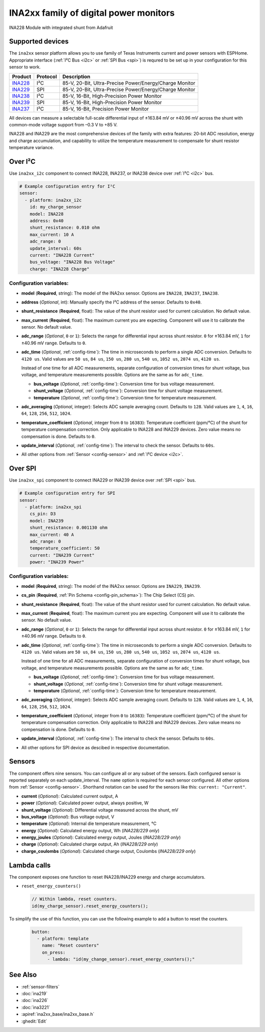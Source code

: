 INA2xx family of digital power monitors
=======================================

.. seo::
    :description: Instructions for setting up INA228, INA229, INA237, INA238, INA239 DC current, power, and charge sensors
    :image: ina228.jpg
    :keywords: ina228 ina229 ina237 ina238 ina239

.. figure:: images/ina228-full.jpg
    :align: center
    :width: 50.0%

    INA228 Module with integrated shunt from Adafruit

Supported devices
-----------------
The ``ina2xx`` sensor platform allows you to use family of Texas Instruments current and power 
sensors with ESPHome. Appropriate interface (:ref:`I²C Bus <i2c>` or :ref:`SPI Bus <spi>`) is 
requred to be set up in your configuration for this sensor to work.



========================================================== ========== ==========================================================
 Product                                                    Protocol   Description
========================================================== ========== ==========================================================
 `INA228 <http://www.ti.com/lit/ds/symlink/ina228.pdf>`__     I²C       85-V, 20-Bit, Ultra-Precise Power/Energy/Charge Monitor
 `INA229 <http://www.ti.com/lit/ds/symlink/ina229.pdf>`__     SPI       85-V, 20-Bit, Ultra-Precise Power/Energy/Charge Monitor
 `INA238 <http://www.ti.com/lit/ds/symlink/ina238.pdf>`__     I²C       85-V, 16-Bit, High-Precision Power Monitor
 `INA239 <http://www.ti.com/lit/ds/symlink/ina239.pdf>`__     SPI       85-V, 16-Bit, High-Precision Power Monitor
 `INA237 <http://www.ti.com/lit/ds/symlink/ina237.pdf>`__     I²C       85-V, 16-Bit, Precision Power Monitor
========================================================== ========== ==========================================================

All devices can measure a selectable full-scale differential input of ±163.84 mV
or ±40.96 mV across the shunt with common-mode voltage support from –0.3 V to +85 V.

INA228 and INA229 are the most comprehensive devices of the family with extra features: 20-bit ADC resolution,
energy and charge accumulation, and capability to utilize the temperature measurement to compensate 
for shunt resistor temperature variance.

Over I²C
--------
Use ``ina2xx_i2c`` component to connect INA228, INA237, or INA238 device over :ref:`I²C <i2c>` bus. 

.. code-block:: yaml

    # Example configuration entry for I²C
    sensor:
      - platform: ina2xx_i2c
        id: my_charge_sensor
        model: INA228
        address: 0x40
        shunt_resistance: 0.010 ohm
        max_current: 10 A
        adc_range: 0
        update_interval: 60s
        current: "INA228 Current"
        bus_voltage: "INA228 Bus Voltage"
        charge: "INA228 Charge"


Configuration variables:
************************

- **model** (**Required**, string): The model of the INA2xx sensor. Options are ``INA228``, ``INA237``, ``INA238``.
- **address** (*Optional*, int): Manually specify the I²C address of the sensor. Defaults to ``0x40``.
- **shunt_resistance** (**Required**, float): The value of the shunt resistor used for current calculation. No default value.
- **max_current** (**Required**, float): The maximum current you are expecting. Component will use it to 
  calibrate the sensor. No default value.
- **adc_range** (*Optional*, ``0`` or ``1``): Selects the range for differential input across shunt
  resistor. ``0`` for ±163.84 mV, ``1`` for ±40.96 mV range. Defaults to ``0``.
- **adc_time** (*Optional*, :ref:`config-time`): The time in microseconds to perform a single ADC conversion. 
  Defaults to ``4120 us``. Valid values are ``50 us``, ``84 us``, ``150 us``, ``280 us``, ``540 us``, 
  ``1052 us``, ``2074 us``, ``4120 us``.

  Instead of one time for all ADC measurements, separate configuration of conversion times for shunt voltage, 
  bus voltage, and temperature measurements possible. Options are the same as for ``adc_time``.

  - **bus_voltage** (*Optional*, :ref:`config-time`): Conversion time for bus voltage measurement.
  - **shunt_voltage** (*Optional*, :ref:`config-time`): Conversion time for shunt voltage measurement.
  - **temperature** (*Optional*, :ref:`config-time`): Conversion time for temperature measurement.

- **adc_averaging** (*Optional*, integer): Selects ADC sample averaging count. Defaults to ``128``. 
  Valid values are ``1``, ``4``, ``16``, ``64``, ``128``, ``256``, ``512``, ``1024``.
- **temperature_coefficient** (*Optional*, integer from ``0`` to ``16383``): Temperature coefficient (ppm/°C) of the 
  shunt for temperature compensation correction. Only applicable to INA228 and INA229 devices. Zero value means 
  no compensation is done. Defaults to ``0``.
- **update_interval** (*Optional*, :ref:`config-time`): The interval to check the sensor. Defaults to ``60s``.
- All other options from :ref:`Sensor <config-sensor>` and :ref:`I²C device <i2c>`.


Over SPI
--------

Use ``ina2xx_spi`` component to connect INA229 or INA239 device over :ref:`SPI <spi>` bus. 


.. code-block:: yaml

    # Example configuration entry for SPI
    sensor:
      - platform: ina2xx_spi
        cs_pin: D3
        model: INA239
        shunt_resistance: 0.001130 ohm
        max_current: 40 A
        adc_range: 0
        temperature_coefficient: 50
        current: "INA239 Current"
        power: "INA239 Power"

         
Configuration variables:
************************

- **model** (**Required**, string): The model of the INA2xx sensor. Options are ``INA229``, ``INA239``.
- **cs_pin** (**Required**, :ref:`Pin Schema <config-pin_schema>`): The Chip Select (CS) pin.
- **shunt_resistance** (**Required**, float): The value of the shunt resistor used for current calculation. No default value.
- **max_current** (**Required**, float): The maximum current you are expecting. Component will use it to 
  calibrate the sensor. No default value.
- **adc_range** (*Optional*, ``0`` or ``1``): Selects the range for differential input across shunt
  resistor. ``0`` for ±163.84 mV, ``1`` for ±40.96 mV range. Defaults to ``0``.
- **adc_time** (*Optional*, :ref:`config-time`): The time in microseconds to perform a single ADC conversion. 
  Defaults to ``4120 us``. Valid values are ``50 us``, ``84 us``, ``150 us``, ``280 us``, ``540 us``, 
  ``1052 us``, ``2074 us``, ``4120 us``.

  Instead of one time for all ADC measurements, separate configuration of conversion times for shunt voltage, 
  bus voltage, and temperature measurements possible. Options are the same as for ``adc_time``.

  - **bus_voltage** (*Optional*, :ref:`config-time`): Conversion time for bus voltage measurement.
  - **shunt_voltage** (*Optional*, :ref:`config-time`): Conversion time for shunt voltage measurement.
  - **temperature** (*Optional*, :ref:`config-time`): Conversion time for temperature measurement.

- **adc_averaging** (*Optional*, integer): Selects ADC sample averaging count. Defaults to ``128``. 
  Valid values are ``1``, ``4``, ``16``, ``64``, ``128``, ``256``, ``512``, ``1024``.
- **temperature_coefficient** (*Optional*, integer from ``0`` to ``16383``): Temperature coefficient (ppm/°C) of the 
  shunt for temperature compensation correction. Only applicable to INA228 and INA229 devices. Zero value means 
  no compensation is done. Defaults to ``0``.
- **update_interval** (*Optional*, :ref:`config-time`): The interval to check the sensor. Defaults to ``60s``.
- All other options for SPI device as descibed in respective documentation.


Sensors
-------
The component offers nine sensors. You can configure all or any subset of the sensors. Each configured sensor 
is reported  separately on each update_interval. The ``name`` option is required for each sensor configured. 
All other options from :ref:`Sensor <config-sensor>`. Shorthand notation can be used for the sensors like this:
``current: "Current"``.

- **current** (*Optional*): Calculated current output, A
- **power** (*Optional*): Calculated power output, always positive, W
- **shunt_voltage** (*Optional*): Differential voltage measured across the shunt, mV
- **bus_voltage** (*Optional*): Bus voltage output, V
- **temperature** (*Optional*): Internal die temperature measurement, °C
- **energy** (*Optional*): Calculated energy output, Wh (*INA228/229 only*)
- **energy_joules** (*Optional*): Calculated energy output, Joules (*INA228/229 only*)
- **charge** (*Optional*): Calculated charge output, Ah (*INA228/229 only*)
- **charge_coulombs** (*Optional*): Calculated charge output, Coulombs (*INA228/229 only*)

Lambda calls
------------

The component exposes one function to reset INA228/INA229 energy and charge accumulators.

- ``reset_energy_counters()``

  .. code-block:: cpp

      // Within lambda, reset counters.
      id(my_charge_sensor).reset_energy_counters();

To simplify the use of this function, you can use the following example to add a button to reset the counters.

  .. code-block:: yaml

      button:
        - platform: template
          name: "Reset counters"
          on_press:
            - lambda: "id(my_change_sensor).reset_energy_counters();"


See Also
--------

- :ref:`sensor-filters`
- :doc:`ina219`
- :doc:`ina226`
- :doc:`ina3221`
- :apiref:`ina2xx_base/ina2xx_base.h`
- :ghedit:`Edit`
